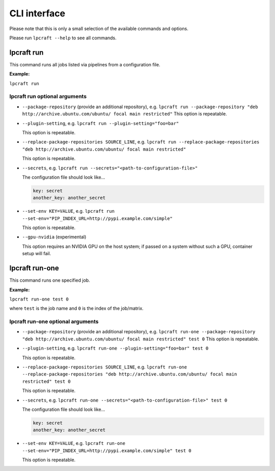 =============
CLI interface
=============

Please note that this is only a small selection of the available commands and
options.

Please run ``lpcraft --help`` to see all commands.

lpcraft run
-----------

This command runs all jobs listed via pipelines from a configuration file.

**Example:**

``lpcraft run``

lpcraft run optional arguments
~~~~~~~~~~~~~~~~~~~~~~~~~~~~~~

- ``--package-repository`` (provide an additional repository), e.g.
  ``lpcraft run --package-repository "deb http://archive.ubuntu.com/ubuntu/ focal main restricted"``
  This option is repeatable.

- ``--plugin-setting``, e.g.
  ``lpcraft run --plugin-setting="foo=bar"``

  This option is repeatable.

- ``--replace-package-repositories SOURCE_LINE``, e.g.
  ``lpcraft run --replace-package-repositories "deb http://archive.ubuntu.com/ubuntu/ focal main restricted"``

  This option is repeatable.


- ``--secrets``, e.g.
  ``lpcraft run --secrets="<path-to-configuration-file>"``

  The configuration file should look like...

  .. code::

    key: secret
    another_key: another_secret

- ``--set-env KEY=VALUE``, e.g.
  ``lpcraft run --set-env="PIP_INDEX_URL=http://pypi.example.com/simple"``

  This option is repeatable.

- ``--gpu-nvidia`` (experimental)

  This option requires an NVIDIA GPU on the host system; if passed on a
  system without such a GPU, container setup will fail.

lpcraft run-one
---------------

This command runs one specified job.

**Example:**

``lpcraft run-one test 0``

where ``test`` is the job name and ``0`` is the index of the job/matrix.

lpcraft run-one optional arguments
~~~~~~~~~~~~~~~~~~~~~~~~~~~~~~~~~~

- ``--package-repository`` (provide an additional repository), e.g.
  ``lpcraft run-one --package-repository "deb http://archive.ubuntu.com/ubuntu/ focal main restricted" test 0``
  This option is repeatable.

- ``--plugin-setting``, e.g.
  ``lpcraft run-one --plugin-setting="foo=bar" test 0``

  This option is repeatable.

- ``--replace-package-repositories SOURCE_LINE``, e.g.
  ``lpcraft run-one --replace-package-repositories "deb http://archive.ubuntu.com/ubuntu/ focal main restricted" test 0``

  This option is repeatable.

- ``--secrets``, e.g.
  ``lpcraft run-one --secrets="<path-to-configuration-file>" test 0``

  The configuration file should look like...

  .. code::

    key: secret
    another_key: another_secret

- ``--set-env KEY=VALUE``, e.g.
  ``lpcraft run-one --set-env="PIP_INDEX_URL=http://pypi.example.com/simple" test 0``

  This option is repeatable.
